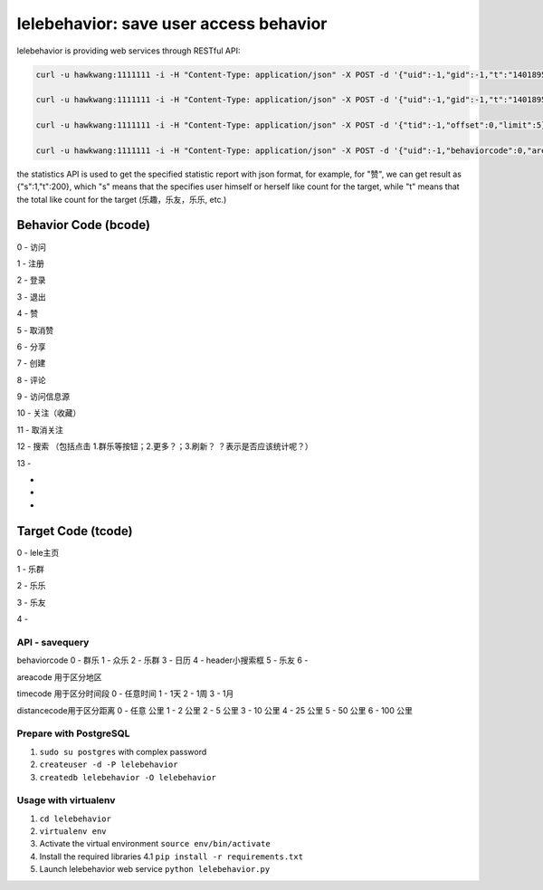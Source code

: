 lelebehavior: save user access behavior
==========================

lelebehavior is providing web services through RESTful API:

.. code-block:: shell

   curl -u hawkwang:1111111 -i -H "Content-Type: application/json" -X POST -d '{"uid":-1,"gid":-1,"t":"1401895865","IP":"127.0.0.1","bcode":0,"tcode":0, "tid":-1 }' http://localhost:5002/behavior/api/v1.0/behaviors

   curl -u hawkwang:1111111 -i -H "Content-Type: application/json" -X POST -d '{"uid":-1,"gid":-1,"t":"1401895865","IP":"127.0.0.1", "bcode":0,"tcode":0, "tid":-1}' http://localhost:5002/behavior/api/v1.0/statistics

   curl -u hawkwang:1111111 -i -H "Content-Type: application/json" -X POST -d '{"tid":-1,"offset":0,"limit":5}' http://localhost:5002/behavior/api/v1.0/allbehaviors

   curl -u hawkwang:1111111 -i -H "Content-Type: application/json" -X POST -d '{"uid":-1,"behaviorcode":0,"areacode":"0","timecode":0,"distancecode":0,"keywords":"", "misc":"" }' http://localhost:5002/behavior/api/v1.0/savequery


the statistics API is used to get the specified statistic report with json format, for example,
for "赞", we can get result as {"s":1,"t":200}, 
which "s" means that the specifies user himself or herself like count for the target, 
while "t" means that the total like count for the target (乐趣，乐友，乐乐, etc.)

Behavior Code (bcode)
-----------

.. code-block:: shell

0 - 访问

1 - 注册

2 - 登录

3 - 退出

4 - 赞

5 - 取消赞

6 - 分享

7 - 创建

8 - 评论

9 - 访问信息源

10 - 关注（收藏）

11 - 取消关注

12 - 搜索 （包括点击 1.群乐等按钮；2.更多？；3.刷新？   ？表示是否应该统计呢？）

13 - 

-

-

-



Target Code (tcode)
-----------

.. code-block:: shell

0 - lele主页

1 - 乐群

2 - 乐乐

3 - 乐友

4 - 

API - savequery
^^^^^^^

behaviorcode
0 - 群乐
1 - 众乐
2 - 乐群
3 - 日历
4 - header小搜索框
5 - 乐友
6 -

areacode 用于区分地区

timecode 用于区分时间段
0 - 任意时间
1 - 1天
2 - 1周
3 - 1月

distancecode用于区分距离
0 - 任意 公里
1 - 2 公里
2 - 5 公里
3 - 10 公里
4 - 25 公里
5 - 50 公里
6 - 100 公里



Prepare with PostgreSQL
^^^^^^^

1. ``sudo su postgres`` with complex password
2. ``createuser -d -P lelebehavior``
3. ``createdb lelebehavior -O lelebehavior``

Usage with virtualenv
^^^^^

1. ``cd lelebehavior``
2. ``virtualenv env``
3. Activate the virtual environment
   ``source env/bin/activate``
4. Install the required libraries
   4.1 ``pip install -r requirements.txt``
5. Launch lelebehavior web service
   ``python lelebehavior.py``


